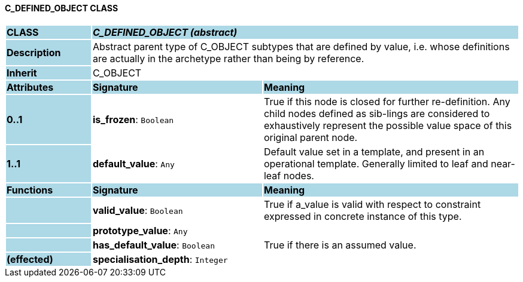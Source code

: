 ==== C_DEFINED_OBJECT CLASS

[cols="^1,2,3"]
|===
|*CLASS*
{set:cellbgcolor:lightblue}
2+^|*_C_DEFINED_OBJECT (abstract)_*

|*Description*
{set:cellbgcolor:lightblue}
2+|Abstract parent type of C_OBJECT subtypes that are defined by value, i.e. whose definitions are actually in the archetype rather than being by reference. 
{set:cellbgcolor!}

|*Inherit*
{set:cellbgcolor:lightblue}
2+|C_OBJECT
{set:cellbgcolor!}

|*Attributes*
{set:cellbgcolor:lightblue}
^|*Signature*
^|*Meaning*

|*0..1*
{set:cellbgcolor:lightblue}
|*is_frozen*: `Boolean`
{set:cellbgcolor!}
|True if this node is closed for further re-definition. Any child nodes defined as sib-lings are considered to exhaustively represent the possible value space of this original parent node.

|*1..1*
{set:cellbgcolor:lightblue}
|*default_value*: `Any`
{set:cellbgcolor!}
|Default value set in a template, and present in an operational template. Generally limited to leaf and near-leaf nodes.
|*Functions*
{set:cellbgcolor:lightblue}
^|*Signature*
^|*Meaning*

|
{set:cellbgcolor:lightblue}
|*valid_value*: `Boolean`
{set:cellbgcolor!}
|True if a_value is valid with respect to constraint expressed in concrete instance of this type.

|
{set:cellbgcolor:lightblue}
|*prototype_value*: `Any`
{set:cellbgcolor!}
|

|
{set:cellbgcolor:lightblue}
|*has_default_value*: `Boolean`
{set:cellbgcolor!}
|True if there is an assumed value.

|*(effected)*
{set:cellbgcolor:lightblue}
|*specialisation_depth*: `Integer`
{set:cellbgcolor!}
|
|===
